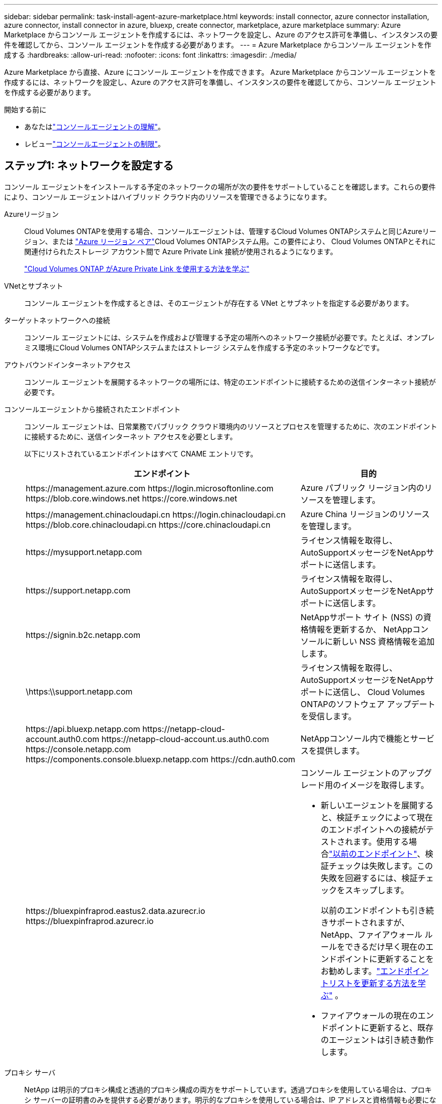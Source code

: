 ---
sidebar: sidebar 
permalink: task-install-agent-azure-marketplace.html 
keywords: install connector, azure connector installation, azure connector, install connector in azure, bluexp, create connector, marketplace, azure marketplace 
summary: Azure Marketplace からコンソール エージェントを作成するには、ネットワークを設定し、Azure のアクセス許可を準備し、インスタンスの要件を確認してから、コンソール エージェントを作成する必要があります。 
---
= Azure Marketplace からコンソール エージェントを作成する
:hardbreaks:
:allow-uri-read: 
:nofooter: 
:icons: font
:linkattrs: 
:imagesdir: ./media/


[role="lead"]
Azure Marketplace から直接、Azure にコンソール エージェントを作成できます。  Azure Marketplace からコンソール エージェントを作成するには、ネットワークを設定し、Azure のアクセス許可を準備し、インスタンスの要件を確認してから、コンソール エージェントを作成する必要があります。

.開始する前に
* あなたはlink:concept-agents.html["コンソールエージェントの理解"]。
* レビューlink:reference-limitations.html["コンソールエージェントの制限"]。




== ステップ1: ネットワークを設定する

コンソール エージェントをインストールする予定のネットワークの場所が次の要件をサポートしていることを確認します。これらの要件により、コンソール エージェントはハイブリッド クラウド内のリソースを管理できるようになります。

Azureリージョン:: Cloud Volumes ONTAPを使用する場合、コンソールエージェントは、管理するCloud Volumes ONTAPシステムと同じAzureリージョン、または https://docs.microsoft.com/en-us/azure/availability-zones/cross-region-replication-azure#azure-cross-region-replication-pairings-for-all-geographies["Azure リージョン ペア"^]Cloud Volumes ONTAPシステム用。この要件により、 Cloud Volumes ONTAPとそれに関連付けられたストレージ アカウント間で Azure Private Link 接続が使用されるようになります。
+
--
https://docs.netapp.com/us-en/storage-management-cloud-volumes-ontap/task-enabling-private-link.html["Cloud Volumes ONTAP がAzure Private Link を使用する方法を学ぶ"^]

--


VNetとサブネット:: コンソール エージェントを作成するときは、そのエージェントが存在する VNet とサブネットを指定する必要があります。


ターゲットネットワークへの接続:: コンソール エージェントには、システムを作成および管理する予定の場所へのネットワーク接続が必要です。たとえば、オンプレミス環境にCloud Volumes ONTAPシステムまたはストレージ システムを作成する予定のネットワークなどです。


アウトバウンドインターネットアクセス:: コンソール エージェントを展開するネットワークの場所には、特定のエンドポイントに接続するための送信インターネット接続が必要です。


コンソールエージェントから接続されたエンドポイント:: コンソール エージェントは、日常業務でパブリック クラウド環境内のリソースとプロセスを管理するために、次のエンドポイントに接続するために、送信インターネット アクセスを必要とします。
+
--
以下にリストされているエンドポイントはすべて CNAME エントリです。

[cols="2a,1a"]
|===
| エンドポイント | 目的 


 a| 
\https://management.azure.com \https://login.microsoftonline.com \https://blob.core.windows.net \https://core.windows.net
 a| 
Azure パブリック リージョン内のリソースを管理します。



 a| 
\https://management.chinacloudapi.cn \https://login.chinacloudapi.cn \https://blob.core.chinacloudapi.cn \https://core.chinacloudapi.cn
 a| 
Azure China リージョンのリソースを管理します。



 a| 
\https://mysupport.netapp.com
 a| 
ライセンス情報を取得し、 AutoSupportメッセージをNetAppサポートに送信します。



 a| 
\https://support.netapp.com
 a| 
ライセンス情報を取得し、 AutoSupportメッセージをNetAppサポートに送信します。



 a| 
\https://signin.b2c.netapp.com
 a| 
NetAppサポート サイト (NSS) の資格情報を更新するか、 NetAppコンソールに新しい NSS 資格情報を追加します。



 a| 
\https:\\support.netapp.com
 a| 
ライセンス情報を取得し、 AutoSupportメッセージをNetAppサポートに送信し、 Cloud Volumes ONTAPのソフトウェア アップデートを受信します。



 a| 
\https://api.bluexp.netapp.com \https://netapp-cloud-account.auth0.com \https://netapp-cloud-account.us.auth0.com \https://console.netapp.com \https://components.console.bluexp.netapp.com \https://cdn.auth0.com
 a| 
NetAppコンソール内で機能とサービスを提供します。



 a| 
\https://bluexpinfraprod.eastus2.data.azurecr.io \https://bluexpinfraprod.azurecr.io
 a| 
コンソール エージェントのアップグレード用のイメージを取得します。

* 新しいエージェントを展開すると、検証チェックによって現在のエンドポイントへの接続がテストされます。使用する場合link:link:reference-networking-saas-console-previous.html["以前のエンドポイント"]、検証チェックは失敗します。この失敗を回避するには、検証チェックをスキップします。
+
以前のエンドポイントも引き続きサポートされますが、 NetApp、ファイアウォール ルールをできるだけ早く現在のエンドポイントに更新することをお勧めします。link:reference-networking-saas-console-previous.html#update-endpoint-list["エンドポイントリストを更新する方法を学ぶ"] 。

* ファイアウォールの現在のエンドポイントに更新すると、既存のエージェントは引き続き動作します。


|===
--


プロキシ サーバ:: NetApp は明示的プロキシ構成と透過的プロキシ構成の両方をサポートしています。透過プロキシを使用している場合は、プロキシ サーバーの証明書のみを提供する必要があります。明示的なプロキシを使用している場合は、IP アドレスと資格情報も必要になります。
+
--
* IPアドレス
* Credentials
* HTTPS証明書


--


ポート:: ユーザーが開始した場合、またはCloud Volumes ONTAPからNetAppサポートにAutoSupportメッセージを送信するためのプロキシとして使用された場合を除いて、コンソール エージェントへの着信トラフィックはありません。
+
--
* HTTP (80) と HTTPS (443) は、まれに使用するローカル UI へのアクセスを提供します。
* SSH（22）は、トラブルシューティングのためにホストに接続する必要がある場合にのみ必要です。
* アウトバウンド インターネット接続が利用できないサブネットにCloud Volumes ONTAPシステムを展開する場合は、ポート 3128 経由のインバウンド接続が必要です。
+
Cloud Volumes ONTAPシステムにAutoSupportメッセージを送信するためのアウトバウンド インターネット接続がない場合、コンソールは、コンソール エージェントに含まれているプロキシ サーバーを使用するようにそれらのシステムを自動的に構成します。唯一の要件は、コンソール エージェントのセキュリティ グループがポート 3128 経由の受信接続を許可していることを確認することです。コンソール エージェントを展開した後、このポートを開く必要があります。



--


NTP を有効にする:: NetApp Data Classification を使用して企業のデータ ソースをスキャンする予定の場合は、システム間で時刻が同期されるように、コンソール エージェントとNetApp Data Classification システムの両方で Network Time Protocol (NTP) サービスを有効にする必要があります。 https://docs.netapp.com/us-en/data-services-data-classification/concept-cloud-compliance.html["NetAppデータ分類の詳細"^]
+
--
コンソール エージェントを作成した後、ネットワーク要件を実装します。

--




== ステップ2: VMの要件を確認する

コンソール エージェントを作成するときは、次の要件を満たす仮想マシンの種類を選択します。

CPU:: 8コアまたは8vCPU
RAM:: 32 GB
Azure VM サイズ:: 上記の CPU および RAM の要件を満たすインスタンス タイプ。  Standard_D8s_v3 をお勧めします。




== ステップ3: 権限を設定する

権限は次の方法で付与できます。

* オプション 1: システム割り当てマネージド ID を使用して、Azure VM にカスタム ロールを割り当てます。
* オプション 2: 必要な権限を持つ Azure サービス プリンシパルの資格情報をコンソールに提供します。


コンソールの権限を設定するには、次の手順に従います。

[role="tabbed-block"]
====
.カスタムロール
--
Azure ポータル、Azure PowerShell、Azure CLI、または REST API を使用して、Azure カスタム ロールを作成できます。次の手順は、Azure CLI を使用してロールを作成する方法を示しています。別の方法をご希望の場合は、 https://learn.microsoft.com/en-us/azure/role-based-access-control/custom-roles#steps-to-create-a-custom-role["Azureドキュメント"^]

.手順
. 独自のホストにソフトウェアを手動でインストールする予定の場合は、カスタム ロールを通じて必要な Azure アクセス許可を提供できるように、VM でシステム割り当てマネージド ID を有効にします。
+
https://learn.microsoft.com/en-us/azure/active-directory/managed-identities-azure-resources/qs-configure-portal-windows-vm["Microsoft Azure ドキュメント: Azure ポータルを使用して VM 上の Azure リソースのマネージド ID を構成する"^]

. の内容をコピーしますlink:reference-permissions-azure.html["コネクタのカスタムロール権限"]JSON ファイルに保存します。
. 割り当て可能なスコープに Azure サブスクリプション ID を追加して、JSON ファイルを変更します。
+
NetAppコンソールで使用する各 Azure サブスクリプションの ID を追加する必要があります。

+
*例*

+
[source, json]
----
"AssignableScopes": [
"/subscriptions/d333af45-0d07-4154-943d-c25fbzzzzzzz",
"/subscriptions/54b91999-b3e6-4599-908e-416e0zzzzzzz",
"/subscriptions/398e471c-3b42-4ae7-9b59-ce5bbzzzzzzz"
----
. JSON ファイルを使用して、Azure でカスタム ロールを作成します。
+
次の手順では、Azure Cloud Shell で Bash を使用してロールを作成する方法について説明します。

+
.. 始める https://docs.microsoft.com/en-us/azure/cloud-shell/overview["Azure クラウド シェル"^]Bash 環境を選択します。
.. JSON ファイルをアップロードします。
+
image:screenshot_azure_shell_upload.png["ファイルをアップロードするオプションを選択できる Azure Cloud Shell のスクリーンショット。"]

.. Azure CLI を使用してカスタム ロールを作成します。
+
[source, azurecli]
----
az role definition create --role-definition Connector_Policy.json
----




--
.サービスプリンシパル
--
Microsoft Entra ID でサービス プリンシパルを作成して設定し、コンソールに必要な Azure 資格情報を取得します。

.ロールベースのアクセス制御用の Microsoft Entra アプリケーションを作成する
. Azure で Active Directory アプリケーションを作成し、そのアプリケーションをロールに割り当てるためのアクセス許可があることを確認します。
+
詳細については、 https://docs.microsoft.com/en-us/azure/active-directory/develop/howto-create-service-principal-portal#required-permissions/["Microsoft Azure ドキュメント: 必要な権限"^]

. Azure ポータルから、*Microsoft Entra ID* サービスを開きます。
+
image:screenshot_azure_ad.png["Microsoft Azure の Active Directory サービスを表示します。"]

. メニューで*アプリ登録*を選択します。
. *新規登録*を選択します。
. アプリケーションの詳細を指定します。
+
** *名前*: アプリケーションの名前を入力します。
** *アカウント タイプ*: アカウント タイプを選択します (いずれのタイプでもNetAppコンソールで使用できます)。
** *リダイレクト URI*: このフィールドは空白のままにすることができます。


. *登録*を選択します。
+
AD アプリケーションとサービス プリンシパルを作成しました。



.アプリケーションをロールに割り当てる
. カスタム ロールを作成します。
+
Azure ポータル、Azure PowerShell、Azure CLI、または REST API を使用して、Azure カスタム ロールを作成できます。次の手順は、Azure CLI を使用してロールを作成する方法を示しています。別の方法をご希望の場合は、 https://learn.microsoft.com/en-us/azure/role-based-access-control/custom-roles#steps-to-create-a-custom-role["Azureドキュメント"^]

+
.. の内容をコピーしますlink:reference-permissions-azure.html["コンソールエージェントのカスタムロール権限"]JSON ファイルに保存します。
.. 割り当て可能なスコープに Azure サブスクリプション ID を追加して、JSON ファイルを変更します。
+
ユーザーがCloud Volumes ONTAPシステムを作成する各 Azure サブスクリプションの ID を追加する必要があります。

+
*例*

+
[source, json]
----
"AssignableScopes": [
"/subscriptions/d333af45-0d07-4154-943d-c25fbzzzzzzz",
"/subscriptions/54b91999-b3e6-4599-908e-416e0zzzzzzz",
"/subscriptions/398e471c-3b42-4ae7-9b59-ce5bbzzzzzzz"
----
.. JSON ファイルを使用して、Azure でカスタム ロールを作成します。
+
次の手順では、Azure Cloud Shell で Bash を使用してロールを作成する方法について説明します。

+
*** 始める https://docs.microsoft.com/en-us/azure/cloud-shell/overview["Azure クラウド シェル"^]Bash 環境を選択します。
*** JSON ファイルをアップロードします。
+
image:screenshot_azure_shell_upload.png["ファイルをアップロードするオプションを選択できる Azure Cloud Shell のスクリーンショット。"]

*** Azure CLI を使用してカスタム ロールを作成します。
+
[source, azurecli]
----
az role definition create --role-definition Connector_Policy.json
----
+
これで、コンソール エージェント仮想マシンに割り当てることができる、コンソール オペレーターと呼ばれるカスタム ロールが作成されます。





. アプリケーションをロールに割り当てます。
+
.. Azure ポータルから、*サブスクリプション* サービスを開きます。
.. サブスクリプションを選択します。
.. *アクセス制御 (IAM) > 追加 > ロール割り当ての追加* を選択します。
.. *役割*タブで、*コンソールオペレーター*役割を選択し、*次へ*を選択します。
.. *メンバー*タブで、次の手順を実行します。
+
*** *ユーザー、グループ、またはサービス プリンシパル*を選択したままにします。
*** *メンバーを選択*を選択します。
+
image:screenshot-azure-service-principal-role.png["アプリケーションにロールを追加するときにメンバー ページを表示する Azure ポータルのスクリーンショット。"]

*** アプリケーションの名前を検索します。
+
次に例を示します。

+
image:screenshot_azure_service_principal_role.png["Azure ポータルの「ロールの割り当ての追加」フォームが表示された Azure ポータルのスクリーンショット。"]

*** アプリケーションを選択し、[選択] を選択します。
*** *次へ*を選択します。


.. *レビュー + 割り当て*を選択します。
+
これで、サービス プリンシパルに、コンソール エージェントをデプロイするために必要な Azure アクセス許可が付与されました。

+
複数の Azure サブスクリプションからCloud Volumes ONTAPをデプロイする場合は、サービス プリンシパルを各サブスクリプションにバインドする必要があります。  NetAppコンソールでは、 Cloud Volumes ONTAP をデプロイするときに使用するサブスクリプションを選択できます。





.Windows Azure サービス管理 API 権限を追加する
. *Microsoft Entra ID* サービスで、*アプリの登録* を選択し、アプリケーションを選択します。
. *API 権限 > 権限の追加* を選択します。
. *Microsoft API* の下で、*Azure Service Management* を選択します。
+
image:screenshot_azure_service_mgmt_apis.gif["Azure サービス管理 API のアクセス許可を示す Azure ポータルのスクリーンショット。"]

. *組織ユーザーとして Azure サービス管理にアクセスする* を選択し、*権限の追加* を選択します。
+
image:screenshot_azure_service_mgmt_apis_add.gif["Azure サービス管理 API の追加を示す Azure ポータルのスクリーンショット。"]



.アプリケーションのアプリケーションIDとディレクトリIDを取得します
. *Microsoft Entra ID* サービスで、*アプリの登録* を選択し、アプリケーションを選択します。
. *アプリケーション (クライアント) ID* と *ディレクトリ (テナント) ID* をコピーします。
+
image:screenshot_azure_app_ids.gif["Microsoft Entra IDy 内のアプリケーションのアプリケーション (クライアント) ID とディレクトリ (テナント) ID を示すスクリーンショット。"]

+
Azure アカウントをコンソールに追加するときは、アプリケーションのアプリケーション (クライアント) ID とディレクトリ (テナント) ID を指定する必要があります。コンソールは ID を使用してプログラムでサインインします。



.クライアントシークレットを作成する
. *Microsoft Entra ID* サービスを開きます。
. *アプリ登録*を選択し、アプリケーションを選択します。
. *証明書とシークレット > 新しいクライアント シークレット*を選択します。
. シークレットの説明と期間を指定します。
. *追加*を選択します。
. クライアント シークレットの値をコピーします。
+
image:screenshot_azure_client_secret.gif["Microsoft Entra サービス プリンシパルのクライアント シークレットを表示する Azure ポータルのスクリーンショット。"]



--
====


== ステップ4: コンソールエージェントを作成する

Azure Marketplace からコンソール エージェントを直接起動します。

.タスク概要
Azure Marketplace からコンソール エージェントを作成すると、既定の構成で仮想マシンが設定されます。link:reference-agent-default-config.html["コンソールエージェントのデフォルト構成について学習します"] 。

.開始する前に
次のものが必要です:

* Azure サブスクリプション。
* 選択した Azure リージョン内の VNet とサブネット。
* 組織ですべての送信インターネット トラフィックにプロキシが必要な場合のプロキシ サーバーの詳細:
+
** IPアドレス
** Credentials
** HTTPS証明書


* コンソール エージェント仮想マシンにその認証方法を使用する場合は、SSH 公開キー。認証方法のもう 1 つのオプションは、パスワードを使用することです。
+
https://learn.microsoft.com/en-us/azure/virtual-machines/linux-vm-connect?tabs=Linux["Azure の Linux VM への接続について学習します"^]

* コンソールエージェント用のAzureロールをコンソールが自動的に作成しないようにするには、独自のロールを作成する必要があります。link:reference-permissions-azure.html["このページのポリシーを使用する"] 。
+
これらの権限は、コンソール エージェント インスタンス自体に適用されます。これは、コンソール エージェント VM を展開するために以前に設定した権限セットとは異なります。



.手順
. Azure Marketplace のNetAppコンソール エージェント VM ページに移動します。
+
https://azuremarketplace.microsoft.com/en-us/marketplace/apps/netapp.netapp-oncommand-cloud-manager["商用リージョン向けの Azure Marketplace ページ"^]

. *今すぐ入手*を選択し、*続行*を選択します。
. Azure ポータルから [*作成*] を選択し、手順に従って仮想マシンを構成します。
+
VM を構成する際には、次の点に注意してください。

+
** *VM サイズ*: CPU と RAM の要件を満たす VM サイズを選択します。  Standard_D8s_v3 をお勧めします。
** *ディスク*: コンソール エージェントは、HDD ディスクまたは SSD ディスクのいずれでも最適に動作します。
** *ネットワーク セキュリティ グループ*: コンソール エージェントには、SSH、HTTP、および HTTPS を使用した受信接続が必要です。
+
link:reference-ports-azure.html["Azure のセキュリティ グループ ルールを表示する"] 。

** ID*: *管理* の下で、*システム割り当てマネージド ID を有効にする* を選択します。
+
この設定は重要です。マネージド ID を使用すると、コンソール エージェント仮想マシンは資格情報を提供せずに Microsoft Entra ID に対して自身を識別できるためです。 https://docs.microsoft.com/en-us/azure/active-directory/managed-identities-azure-resources/overview["Azure リソースのマネージド ID の詳細"^] 。



. *確認 + 作成* ページで選択内容を確認し、*作成* を選択してデプロイを開始します。
+
Azure は指定された設定で仮想マシンをデプロイします。約 10 分以内に仮想マシンとコンソール エージェント ソフトウェアが実行されるはずです。

+

NOTE: インストールが失敗した場合は、トラブルシューティングに役立つログとレポートを表示できます。link:task-troubleshoot-agent.html#troubleshoot-installation["インストールの問題をトラブルシューティングする方法を学びます。"]

. コンソール エージェント仮想マシンに接続しているホストから Web ブラウザを開き、次の URL を入力します。
+
https://_ipaddress_[]

. ログイン後、コンソール エージェントを設定します。
+
.. コンソール エージェントに関連付けるコンソール組織を指定します。
.. システムの名前を入力します。
.. *安全な環境で実行していますか?* の下で、制限モードを無効のままにします。
+
コンソールを標準モードで使用するには、制限モードを無効にしておきます。安全な環境があり、このアカウントをコンソールのバックエンド サービスから切断する場合にのみ、制限モードを有効にする必要があります。もしそうなら、link:task-quick-start-restricted-mode.html["制限モードでコンソールを開始するには、以下の手順に従ってください。"] 。

.. *始めましょう*を選択します。




.結果
これで、コンソール エージェントがインストールされ、コンソール組織で設定されました。

コンソール エージェントを作成したのと同じ Azure サブスクリプションに Azure Blob ストレージがある場合は、*システム* ページに Azure Blob ストレージ システムが自動的に表示されます。 https://docs.netapp.com/us-en/bluexp-blob-storage/index.html["コンソールから Azure Blob ストレージを管理する方法を学びます"^]



== ステップ5: コンソールエージェントに権限を付与する

コンソール エージェントを作成したので、以前に設定した権限をエージェントに付与する必要があります。権限を付与すると、コンソール エージェントは Azure 内のデータとストレージ インフラストラクチャを管理できるようになります。

[role="tabbed-block"]
====
.カスタムロール
--
Azure ポータルに移動し、1 つ以上のサブスクリプションのコンソール エージェント仮想マシンに Azure カスタム ロールを割り当てます。

.手順
. Azure ポータルから *サブスクリプション* サービスを開き、サブスクリプションを選択します。
+
*サブスクリプション* サービスからロールを割り当てることが重要です。これは、サブスクリプション レベルでのロール割り当ての範囲を指定するためです。 _scope_ は、アクセスが適用されるリソースのセットを定義します。別のレベル (たとえば、仮想マシン レベル) でスコープを指定すると、 NetAppコンソール内からアクションを完了する機能に影響します。

+
https://learn.microsoft.com/en-us/azure/role-based-access-control/scope-overview["Microsoft Azure ドキュメント: Azure RBAC のスコープを理解する"^]

. *アクセス制御 (IAM)* > *追加* > *ロール割り当ての追加* を選択します。
. *役割*タブで、*コンソールオペレーター*役割を選択し、*次へ*を選択します。
+

NOTE: コンソール オペレーターは、ポリシーで提供されるデフォルト名です。ロールに別の名前を選択した場合は、代わりにその名前を選択します。

. *メンバー*タブで、次の手順を実行します。
+
.. *マネージド ID* へのアクセスを割り当てます。
.. *メンバーの選択*を選択し、コンソール エージェント仮想マシンが作成されたサブスクリプションを選択し、*マネージド ID*の下で*仮想マシン*を選択して、コンソール エージェント仮想マシンを選択します。
.. *選択*を選択します。
.. *次へ*を選択します。
.. *レビュー + 割り当て*を選択します。
.. 追加の Azure サブスクリプションのリソースを管理する場合は、そのサブスクリプションに切り替えて、これらの手順を繰り返します。




.次の手順
に行く https://console.netapp.com["NetAppコンソール"^]コンソール エージェントの使用を開始します。

--
.サービスプリンシパル
--
.手順
. *管理 > 資格情報*を選択します。
. *資格情報の追加*を選択し、ウィザードの手順に従います。
+
.. *資格情報の場所*: *Microsoft Azure > エージェント* を選択します。
.. *資格情報の定義*: 必要な権限を付与する Microsoft Entra サービス プリンシパルに関する情報を入力します。
+
*** アプリケーション（クライアント）ID
*** ディレクトリ（テナント）ID
*** クライアントシークレット


.. *マーケットプレイス サブスクリプション*: 今すぐサブスクライブするか、既存のサブスクリプションを選択して、マーケットプレイス サブスクリプションをこれらの資格情報に関連付けます。
.. *確認*: 新しい資格情報の詳細を確認し、[*追加*] を選択します。




.結果
これで、コンソールに、ユーザーに代わって Azure でアクションを実行するために必要なアクセス許可が付与されました。

--
====